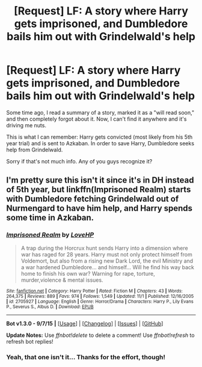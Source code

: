 #+TITLE: [Request] LF: A story where Harry gets imprisoned, and Dumbledore bails him out with Grindelwald's help

* [Request] LF: A story where Harry gets imprisoned, and Dumbledore bails him out with Grindelwald's help
:PROPERTIES:
:Author: M-Cheese
:Score: 16
:DateUnix: 1449433439.0
:DateShort: 2015-Dec-06
:FlairText: Request
:END:
Some time ago, I read a summary of a story, marked it as a "will read soon," and then completely forgot about it. Now, I can't find it anywhere and it's driving me nuts.

This is what I can remember: Harry gets convicted (most likely from his 5th year trial) and is sent to Azkaban. In order to save Harry, Dumbledore seeks help from Grindelwald.

Sorry if that's not much info. Any of you guys recognize it?


** I'm pretty sure this isn't it since it's in DH instead of 5th year, but linkffn(Imprisoned Realm) starts with Dumbledore fetching Grindelwald out of Nurmengard to have him help, and Harry spends some time in Azkaban.
:PROPERTIES:
:Author: canaki17
:Score: 2
:DateUnix: 1449483613.0
:DateShort: 2015-Dec-07
:END:

*** [[http://www.fanfiction.net/s/2705927/1/][*/Imprisoned Realm/*]] by [[https://www.fanfiction.net/u/245967/LoveHP][/LoveHP/]]

#+begin_quote
  A trap during the Horcrux hunt sends Harry into a dimension where war has raged for 28 years. Harry must not only protect himself from Voldemort, but also from a rising new Dark Lord, the evil Ministry and a war hardened Dumbledore... and himself... Will he find his way back home to finish his own war? Warning for rape, torture, murder,violence & mental issues.
#+end_quote

^{/Site/: [[http://www.fanfiction.net/][fanfiction.net]] *|* /Category/: Harry Potter *|* /Rated/: Fiction M *|* /Chapters/: 43 *|* /Words/: 264,375 *|* /Reviews/: 889 *|* /Favs/: 974 *|* /Follows/: 1,549 *|* /Updated/: 11/1 *|* /Published/: 12/16/2005 *|* /id/: 2705927 *|* /Language/: English *|* /Genre/: Horror/Drama *|* /Characters/: Harry P., Lily Evans P., Severus S., Albus D. *|* /Download/: [[http://www.p0ody-files.com/ff_to_ebook/mobile/makeEpub.php?id=2705927][EPUB]]}

--------------

*Bot v1.3.0 - 9/7/15* *|* [[[https://github.com/tusing/reddit-ffn-bot/wiki/Usage][Usage]]] | [[[https://github.com/tusing/reddit-ffn-bot/wiki/Changelog][Changelog]]] | [[[https://github.com/tusing/reddit-ffn-bot/issues/][Issues]]] | [[[https://github.com/tusing/reddit-ffn-bot/][GitHub]]]

*Update Notes:* Use /ffnbot!delete/ to delete a comment! Use /ffnbot!refresh/ to refresh bot replies!
:PROPERTIES:
:Author: FanfictionBot
:Score: 1
:DateUnix: 1449483684.0
:DateShort: 2015-Dec-07
:END:


*** Yeah, that one isn't it... Thanks for the effort, though!
:PROPERTIES:
:Author: M-Cheese
:Score: 1
:DateUnix: 1449516984.0
:DateShort: 2015-Dec-07
:END:
